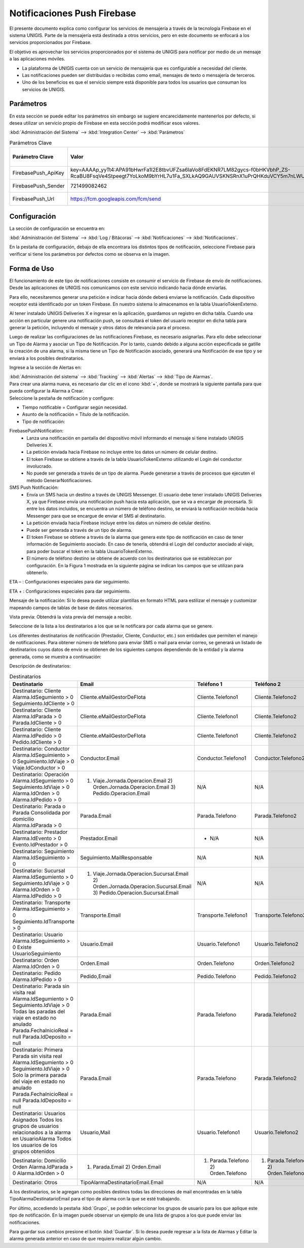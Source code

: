 Notificaciones Push Firebase
===============================

.. container:: justified-text

    El presente documento explica como configurar los servicios de mensajería a través de la tecnología Firebase en el sistema UNIGIS. Parte de la mensajería está destinada a otros servicios, pero en este documento se enfocará a los servicios proporcionados por Firebase.

    El objetivo es aprovechar los servicios proporcionados por el sistema de UNIGIS para notificar por medio de un mensaje a las aplicaciones móviles.

    - La plataforma de UNIGIS cuenta con un servicio de mensajería que es configurable a necesidad del cliente.

    - Las notificaciones pueden ser distribuidas o recibidas como email, mensajes de texto o mensajería de terceros.

    - Uno de los beneficios es que el servicio siempre está disponible para todos los usuarios que consuman los servicios de UNIGIS.

Parámetros
---------------

En esta sección se puede editar los parámetros sin embargo se sugiere encarecidamente mantenerlos por defecto, si desea utilizar un servicio propio de Firebase en esta sección podrá modificar esos valores.

:kbd:`Administración del Sistema` --> :kbd:`Integration Center` --> :kbd:`Parámetros`


.. list-table:: Parámetros Clave
    :widths: 10 15 15 15
    :header-rows: 1

    * - Parámetro Clave 
      - Valor
      - CategoríA
      - Descripción del Parametro 
    * - FirebasePush_ApiKey	
      - key=AAAAp_yyTt4:APA91bHwrFa1I2E8tbvUFZsa6IaVo8FdEKNR7LM82gycs-f0bHKVbhP_ZS-RcaBU8FsqVe4Stpeegt7YoLkoM9bYrHL7u1Fa_SXLkAQ9GAUVSKNSRnX1uPrQHKduVCY5m7nLWUSXSSQ4	
      - FirebasePush	
      - ApiKey de Firebase
    * - FirebasePush_Sender	
      - 721499082462	
      - FirebasePush	
      - Numero de envío
    * - FirebasePush_Url	
      - https://fcm.googleapis.com/fcm/send	
      - FirebasePush	
      - URL Google API

Configuración 
---------------

La sección de configuración se encuentra en: 

:kbd:`Administración del Sistema` --> :kbd:`Log / Bitácoras` --> :kbd:`Notificaciones` --> :kbd:`Notificaciones`.

.. image:: logs.png
   :align: center

En la pestaña de configuración, debajo de ella encontrara los distintos tipos de notificación, seleccione Firebase para verificar si tiene los parámetros por defectos como se observa en la imagen.

.. image:: firebase.png
   :align: center

Forma de Uso 
---------------

.. container:: justified-text

    El funcionamiento de este tipo de notificaciones consiste en consumir el servicio de Firebase de envío de notificaciones. Desde las aplicaciones de UNIGIS nos comunicamos con este servicio indicando hacia dónde enviarlas. 

    Para ello, necesitaremos generar una petición e indicar hacia dónde deberá enviarse la notificación. Cada dispositivo receptor está identificado por un token Firebase. En nuestro sistema lo almacenamos en la tabla UsuarioTokenExterno. 

    Al tener instalado UNIGIS Deliveries X e ingresar en la aplicación, guardamos un registro en dicha tabla. Cuando una acción en particular genere una notificación push, se consultará el token del usuario receptor en dicha tabla para generar la petición, incluyendo el mensaje y otros datos de relevancia para el proceso.

    Luego de realizar las configuraciones de las notificaciones Firebase, es necesario asignarlas. Para ello debe seleccionar un Tipo de Alarma y asociar un Tipo de Notificación. Por lo tanto, cuando debido a alguna acción especificada se gatille la creación de una alarma, si la misma tiene un Tipo de Notificación asociado, generará una Notificación de ese tipo y se enviará a los posibles destinatarios.

    Ingrese a la sección de Alertas en:
    
    :kbd:`Administración del sistema` --> :kbd:`Tracking` --> :kbd:`Alertas` --> :kbd:`Tipo de Alarmas`.

.. image:: alarmas.png
   :align: center

.. container:: justified-text

    Para crear una alarma nueva, es necesario dar clic en el icono :kbd:`+`, donde se mostrará la siguiente pantalla para que pueda configurar la Alarma a Crear.

.. image:: alarmas.png
   :align: center

.. container:: justified-text

    Seleccione la pestaña de notificación y configure:

    - Tiempo notificable = Configurar según necesidad.

    - Asunto de la notificación = Título de la notificación.

    - Tipo de notificación: 
    
    FirebasePushNotification:
        - Lanza una notificación en pantalla del dispositivo móvil informando el mensaje si tiene instalado UNIGIS Deliveries X.
        - La petición enviada hacia Firebase no incluye entre los datos un número de celular destino.
        - El token Firebase se obtiene a través de la tabla UsuarioTokenExterno utilizando el Login del conductor involucrado. 
        - No puede ser generada a través de un tipo de alarma. Puede generarse a través de procesos que ejecuten el método GenerarNotificaciones.

    SMS Push Notificación:
        - Envía un SMS hacia un destino a través de UNIGIS Messenger. El usuario debe tener instalado UNIGIS Deliveries X, ya que Firebase envía una notificación push hacia esta aplicación, que se va a encargar de procesarla. Si entre los datos incluidos, se encuentra un número de teléfono destino, se enviará la notificación recibida hacia Messenger para que se encargue de enviar el SMS al destinatario.
    
        - La petición enviada hacia Firebase incluye entre los datos un número de celular destino.
    
        - Puede ser generada a través de un tipo de alarma.

        - El token Firebase se obtiene a través de la alarma que genera este tipo de notificación en caso de tener información de Seguimiento asociado. En caso de tenerla, obtendrá el Login del conductor asociado al viaje, para poder buscar el token en la tabla UsuarioTokenExterno.
    
        - El número de teléfono destino se obtiene de acuerdo con los destinatarios que se establezcan por configuración. En la Figura 1 mostrada en la siguiente página se indican los campos que se utilizan para obtenerlo.

    ETA – : Configuraciones especiales para dar seguimiento.

    ETA + : Configuraciones especiales para dar seguimiento.

    Mensaje de la notificación: Si lo desea puede utilizar plantillas en formato HTML para estilizar el mensaje y customizar mapeando campos de tablas de base de datos necesarios.

    Vista previa: Obtendrá la vista previa del mensaje a recibir.

Seleccione de la lista a los destinatarios a los que se le notificara por cada alarma que se genere.

.. image:: Destinatarios.png
   :align: center

.. container:: justified-text

    Los diferentes destinatarios de notificación (Prestador, Cliente, Conductor, etc.) son entidades que permiten el manejo de notificaciones. Para obtener número de teléfono para enviar SMS o mail para enviar correo, se generará un listado de destinatarios cuyos datos de envío se obtienen de los siguientes campos dependiendo de la entidad y la alarma generada, como se muestra a continuación:

Descripción de destinatarios:

.. list-table:: Destinatarios
    :widths: 15 15 15 15
    :header-rows: 1

    * - Destinatario 
      - Email 
      - Teléfono 1
      - Teléfono 2
    * - Destinatario: Cliente Alarma.IdSegumiento > 0 Seguimiento.IdCliente > 0 	
      - Cliente.eMailGestorDeFlota	
      - Cliente.Telefono1	
      - Cliente.Telefono2
    * - Destinatario: Cliente Alarma.IdParada > 0 Parada.IdCliente > 0	
      - Cliente.eMailGestorDeFlota	
      - Cliente.Telefono1	
      - Cliente.Telefono2
    * - Destinatario: Cliente Alarma.IdPedido > 0 Pedido.IdCliente        > 0	
      - Cliente.eMailGestorDeFlota	
      - Cliente.Telefono1	
      - Cliente.Telefono2
    * - Destinatario: Conductor Alarma.IdSeguimiento > 0 Seguimiento.IdViaje > 0 Viaje.IdConductor > 0	
      - Conductor.Email	
      - Conductor.Telefono1	
      - Conductor.Telefono2
    * - Destinatario: Operación Alarma.IdSegumiento > 0 Seguimiento.IdViaje > 0 Alarma.IdOrden > 0 Alarma.IdPedido > 0     	
      - 1)	Viaje.Jornada.Operacion.Email 2)	Orden.Jornada.Operacion.Email 3)	Pedido.Operacion.Email	
      - N/A	
      - N/A
    * - Destinatario: Parada o Parada Consolidada por domicilio Alarma.IdParada > 0	
      - Parada.Email	
      - Parada.Telefono	
      - Parada.Telefono2
    * - Destinatario: Prestador Alarma.IdEvento     > 0 Evento.IdPrestador > 0	
      - Prestador.Email	
      -       - N/A	
      - N/A
    * - Destinatario: Seguimiento Alarma.IdSeguimiento > 0	
      - Seguimiento.MailResponsable	
      - N/A	
      - N/A
    * - Destinatario: Sucursal Alarma.IdSegumiento  > 0 Seguimiento.IdViaje     > 0 Alarma.IdOrden            > 0 Alarma.IdPedido          > 0 
      - 1) Viaje.Jornada.Operacion.Sucursal.Email 2) Orden.Jornada.Operacion.Sucursal.Email 3) Pedido.Operacion.Sucursal.Email	
      - N/A	
      - N/A
    * - Destinatario: Transporte Alarma.IdSeguimiento       > 0 Seguimiento.IdTransporte > 0	
      - Transporte.Email	
      - Transporte.Telefono1	
      - Transporte.Telefono2
    * - Destinatario: Usuario Alarma.IdSeguimiento > 0 Existe UsuarioSeguimiento	
      - Usuario.Email	
      - Usuario.Telefono1	
      - Usuario.Telefono2 
    * - Destinatario: Orden Alarma.IdOrden > 0	
      - Orden.Email	
      - Orden.Telefono	
      - Orden.Telefono2
    * - Destinatario: Pedido Alarma.IdPedido > 0	
      - Pedido,Email	
      - Pedido.Telefono	
      - Pedido.Telefono2
    * - Destinatario: Parada sin visita real Alarma.IdSegumiento  > 0 Seguimiento.IdViaje     > 0 Todas las paradas del viaje en estado no anulado Parada.FechaInicioReal = null Parada.IdDeposito = null	
      - Parada.Email	
      - Parada.Telefono	
      - Parada.Telefono2
    * - Destinatario: Primera Parada sin visita real Alarma.IdSegumiento  > 0 Seguimiento.IdViaje > 0 Solo la primera parada del viaje en estado no anulado Parada.FechaInicioReal = null Parada.IdDeposito = null	
      - Parada.Email	
      - Parada.Telefono 
      - Parada.Telefono2
    * - Destinatario: Usuarios Asignados Todos los grupos de usuarios relacionados a la alarma en UsuarioAlarma Todos los usuarios de los grupos obtenidos	
      - Usuario,Mail	
      - Usuario.Telefono1	
      - Usuario.Telefono2
    * - Destinatario: Domicilio Orden Alarma.IdParada > 0 Alarma.IdOrden  > 0	
      - 1) Parada.Email 2) Orden.Email	
      - 1)	Parada.Telefono 2)	Orden.Telefono	
      - 1)	Parada.Telefono2 2)	Orden.Telefono2
    * - Destinatario: Otros	
      - TipoAlarmaDestinatarioEmail.Email	
      - N/A	 
      - N/A

.. container:: justified-text

    A los destinatarios, se le agregan como posibles destinos todas las direcciones de mail encontradas en la tabla TipoAlarmaDestinatarioEmail para el tipo de alarma con la que se esté trabajando.

    Por último, accediendo la pestaña :kbd:`Grupo`, se podrán seleccionar los grupos de usuario para los que aplique este tipo de notificación. En la imagen puede observar un ejemplo de una lista de grupos a los que puede enviar las notificaciones.

.. image:: Grupofirebase.png
   :align: center

Para guardar sus cambios presione el botón :kbd:`Guardar`. Si lo desea puede regresar a la lista de Alarmas y Editar la alarma generada anterior en caso de que requiera realizar algún cambio.

